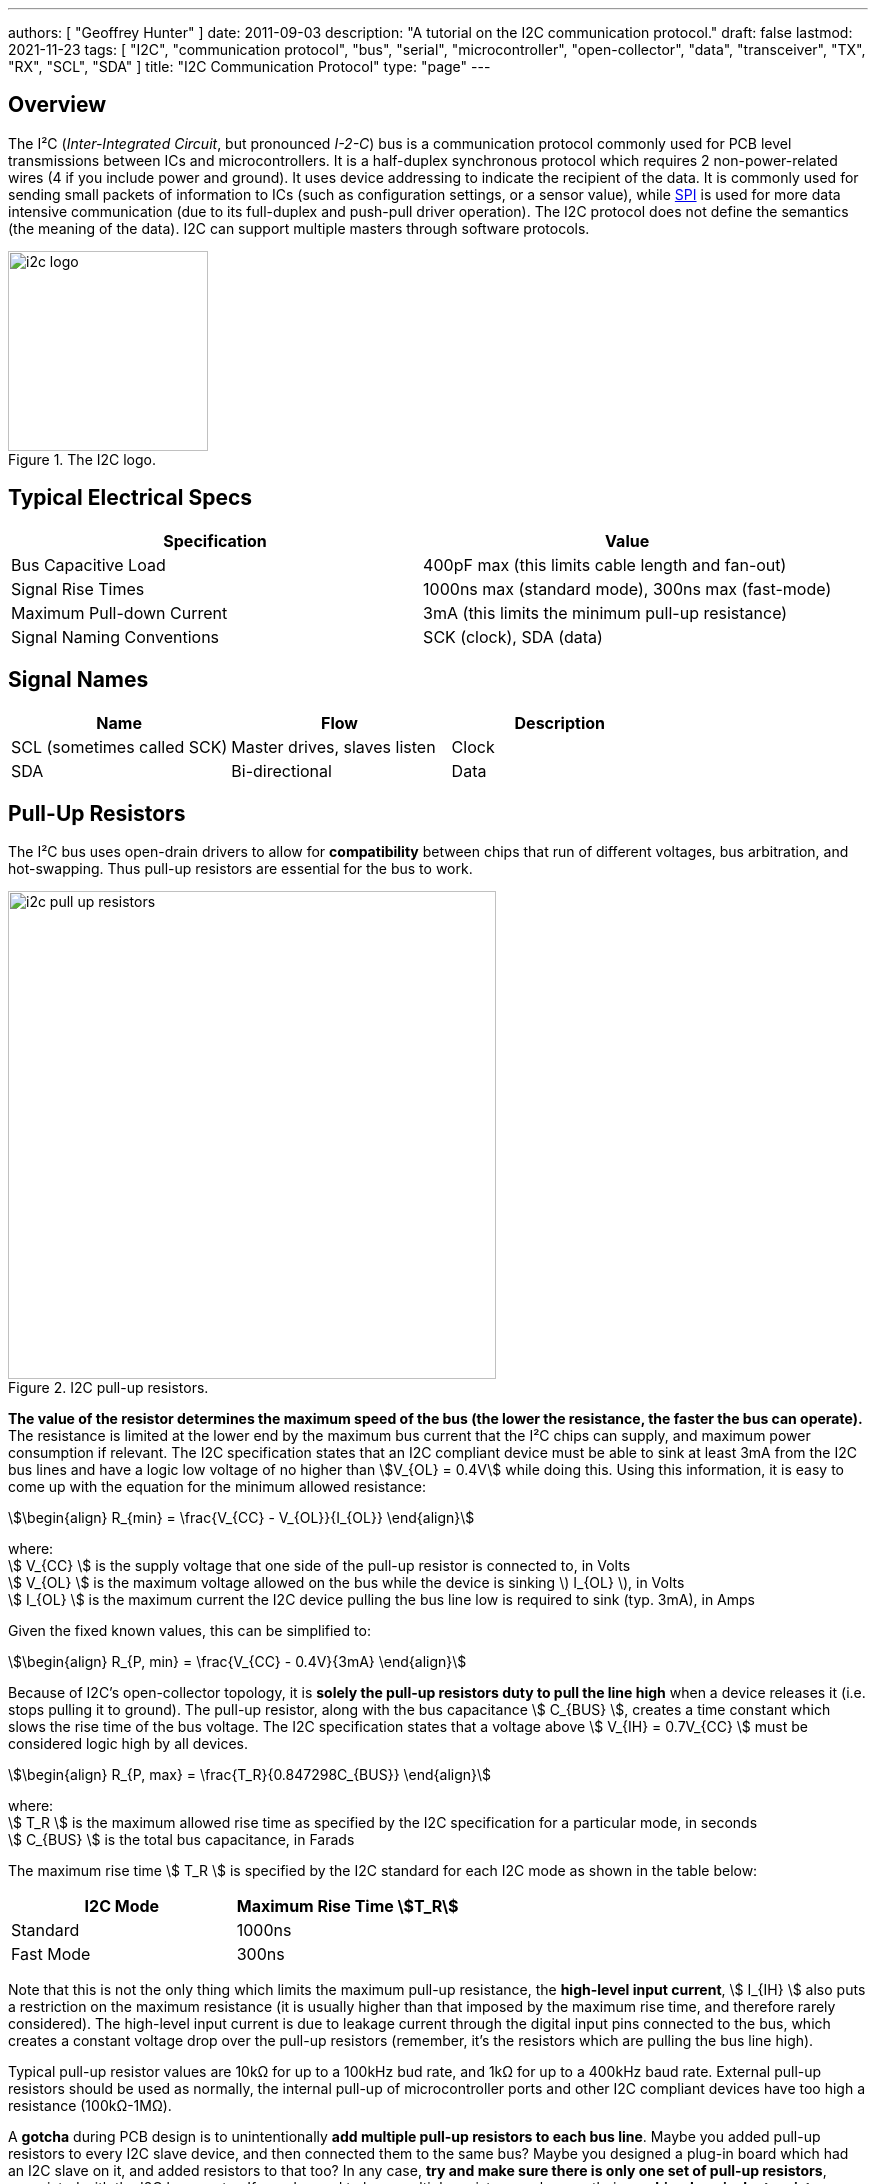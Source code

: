 ---
authors: [ "Geoffrey Hunter" ]
date: 2011-09-03
description: "A tutorial on the I2C communication protocol."
draft: false
lastmod: 2021-11-23
tags: [ "I2C", "communication protocol", "bus", "serial", "microcontroller", "open-collector", "data", "transceiver", "TX", "RX", "SCL", "SDA" ]
title: "I2C Communication Protocol"
type: "page"
---

## Overview

The I²C (_Inter-Integrated Circuit_, but pronounced _I-2-C_) bus is a communication protocol commonly used for PCB level transmissions between ICs and microcontrollers. It is a half-duplex synchronous protocol which requires 2 non-power-related wires (4 if you include power and ground). It uses device addressing to indicate the recipient of the data. It is commonly used for sending small packets of information to ICs (such as configuration settings, or a sensor value), while link:/electronics/communication-protocols/spi-communication-protocol/[SPI] is used for more data intensive communication (due to its full-duplex and push-pull driver operation). The I2C protocol does not define the semantics (the meaning of the data). I2C can support multiple masters through software protocols.

.The I2C logo.
image::i2c-logo.gif[width=200px]

## Typical Electrical Specs

|===
| Specification | Value

| Bus Capacitive Load
| 400pF max (this limits cable length and fan-out)

| Signal Rise Times
| 1000ns max (standard mode), 300ns max (fast-mode)

| Maximum Pull-down Current
| 3mA (this limits the minimum pull-up resistance)

| Signal Naming Conventions
| SCK (clock), SDA (data)
|===

== Signal Names

|===
| Name | Flow | Description

| SCL (sometimes called SCK)
| Master drives, slaves listen
| Clock

| SDA
| Bi-directional
| Data
|===

== Pull-Up Resistors

The I²C bus uses open-drain drivers to allow for **compatibility** between chips that run of different voltages, bus arbitration, and hot-swapping. Thus pull-up resistors are essential for the bus to work. 

.I2C pull-up resistors.
image::i2c-pull-up-resistors.png[width=488px]

**The value of the resistor determines the maximum speed of the bus (the lower the resistance, the faster the bus can operate).** The resistance is limited at the lower end by the maximum bus current that the I²C chips can supply, and maximum power consumption if relevant. The I2C specification states that an I2C compliant device must be able to sink at least 3mA from the I2C bus lines and have a logic low voltage of no higher than stem:[V_{OL} = 0.4V] while doing this. Using this information, it is easy to come up with the equation for the minimum allowed resistance:

[stem]
++++
\begin{align} R_{min} = \frac{V_{CC} - V_{OL}}{I_{OL}} \end{align}
++++

[.text-center]
where: +
stem:[ V_{CC} ] is the supply voltage that one side of the pull-up resistor is connected to, in Volts +
stem:[ V_{OL} ] is the maximum voltage allowed on the bus while the device is sinking \) I_{OL} \), in Volts +
stem:[ I_{OL} ] is the maximum current the I2C device pulling the bus line low is required to sink (typ. 3mA), in Amps +

Given the fixed known values, this can be simplified to:

[stem]
++++
\begin{align} R_{P, min} = \frac{V_{CC} - 0.4V}{3mA} \end{align}
++++

Because of I2C's open-collector topology, it is **solely the pull-up resistors duty to pull the line high** when a device releases it (i.e. stops pulling it to ground). The pull-up resistor, along with the bus capacitance stem:[ C_{BUS} ], creates a time constant which slows the rise time of the bus voltage. The I2C specification states that a voltage above stem:[ V_{IH} = 0.7V_{CC} ] must be considered logic high by all devices.

[stem]
++++
\begin{align} R_{P, max} = \frac{T_R}{0.847298C_{BUS}} \end{align}
++++

[.text-center]
where: +
stem:[ T_R ] is the maximum allowed rise time as specified by the I2C specification for a particular mode, in seconds +
stem:[ C_{BUS} ] is the total bus capacitance, in Farads

The maximum rise time stem:[ T_R ] is specified by the I2C standard for each I2C mode as shown in the table below:

|===
| I2C Mode | Maximum Rise Time stem:[T_R]

| Standard | 1000ns
| Fast Mode | 300ns
|===

Note that this is not the only thing which limits the maximum pull-up resistance, the **high-level input current**, stem:[ I_{IH} ] also puts a restriction on the maximum resistance (it is usually higher than that imposed by the maximum rise time, and therefore rarely considered). The high-level input current is due to leakage current through the digital input pins connected to the bus, which creates a constant voltage drop over the pull-up resistors (remember, it's the resistors which are pulling the bus line high).

Typical pull-up resistor values are 10kΩ for up to a 100kHz bud rate, and 1kΩ for up to a 400kHz baud rate. External pull-up resistors should be used as normally, the internal pull-up of microcontroller ports and other I2C compliant devices have too high a resistance (100kΩ-1MΩ).

A **gotcha** during PCB design is to unintentionally **add multiple pull-up resistors to each bus line**. Maybe you added pull-up resistors to every I2C slave device, and then connected them to the same bus? Maybe you designed a plug-in board which had an I2C slave on it, and added resistors to that too? In any case, **try and make sure there is only one set of pull-up resistors**, associated with the I2C bus master. If you do need to have multiple resistors, make sure their **combined equivalent resistance does not violate** the I2C specifications.

## Transmission Speeds

### Overview

The data on an I2C bus can be transmitted at different rates, depending on what modes both the transmitter and receiver support. The following table outline the modes and the maximum speeds at which data can be transmitted on them. 

NOTE: Because the data is clocked, there is almost no minimum speed (unless the device implements some sort of time-out feature).

|===
| I2C Mode              | Maximum Speed

| Standard              | 100kHz
| Fast-mode (Fm)        | 400kHz
| Fast-mode Plus (Fm+)  | 1MHz
| High-speed (Hs)       | 3.4MHz
|===

=== Standard

The standard communication rate (a.k.a. original speed) allows communication speeds of up to 100kHz. This is typically the maximum speed if a special speed mode is not mentioned.

=== Fast Mode (Fm)

Fast mode is a mode of operation for the I2C bus that allows devices to communicate at speeds of up to 400kHz. It is supported by a great number of I2C devices.

### Fast Mode Plus (Fm+)

Fast mode plus (Fm+) is an extension of I2C Fast mode which allows devices to communicate at speeds of up to 1MHz. It was introduced by Phillips Semiconductors (which is now NXP) in April 2006. It is occasionally used for I2C devices which require high data throughput.

### High-Speed (Hs)

The high-speed mode allows for communication rates of up to 3.4MHz, which makes it the fastest I2C mode available. It is an **officially supported** mode of operation, however, not many I2C devices support this mode of operation (the competing link:/electronics/communication-protocols/spi-communication-protocol[SPI communication protocol]) seems to be the preferred way of doing things at >1Mbps). One of the key differences between all other speed modes and high-speed mode is the **current sourcing** capabilities of the master device in Hs mode. This allows the **master to inject current onto the I2C lines to drive them high** faster than what pull-up resistors on their own would allow.

Also, the clock signal has a high to low ratio of 1:2, which is different the the ratio of 1:1 for all other modes.

## I²C Bus Protocols And Variants

There are variants on the I2C bus, defined and implemented by various manufactures. These include:

* SMBus - The System Management Bus. Only works with a single slave. Uses less current, but operates at a lower speed.
* PMBus - Extends the SMBus functionality
* IPMB - The Intelligent Platform Management Bus
* TWI - The Two-Wire Interface. A name used by some vendors (including ATMEL), to describe a I2C bus (exactly identical).
* ACCESS.bus
* DDC, E-DDC - (Enhanced) Display Data Channel, used by the HDMI protocol send data from the sink to the source about what resolutions and frame rates it supports. The HDMI specification says it must support standard rate I2C (100kbit/s), with optional support for fast mode (400kbit/s).

## I2C Applications

* Automotive (although the CAN/LIN bus is more popular in automotive environments due to the higher noise resistance)
* Consumer
* Industrial (ethernet is also popular for industrial control)
* Mobile
* Telecom/networking
* Radio/T.V.

.A typical application schematic for an I2C I/O expander.
image::typical-application-schematic-for-i2c-io-expander.png[width=411px]

## Addressing

All I2C slave devices must have an address. This address is used by the master to select which device to talk with. All addresses are 7 bits long (EDIT April 2016, this is no longer true, see the **10-bit Addressing section** on this page, and are left shifted by one and packed into the first byte which is sent across the I2C bus by the master (the final bit, bit 0, of the first byte, is used to signal whether a read or write operation is about to take place).

### Multiple ICs, Same Address?

Connecting two identical devices (e.g. lets say you have two temperature sensors) onto the same I2C bus, both with the same pre-programmed I2C address means that that the master cannot address them individually and functionality is severely reduced. To overcome this, many I2C slave ICs also come with a few address pins. These address pins are digital inputs and control what I2C address the slave will respond to. A device with two address pins allows the designer to connect up to four identical ICs to the same I2C bus by connecting the address pins to different combinations of Vcc and GND.

Newer pin-constrained I2C slave devices allow you to connect the address pins up to SCL and SDA to further increase the number of assignable addresses. With two address pins, and the possibility of connecting each up to either stem:[V_{CC}], GND, SCL or SDA, gives a total of 16 different I2C addresses.

.The logic table (truth table) of the I2C address pins on the TI INA226 IC. Notice how you can connect the address pins up to SCL or SDA as well as the standard VS and GND, to give a total of 16 possible I2C addresses.
image::i2c-slave-address-pins-logic-table-with-scl-sda-ability-ti-ina226.png[width=826px]

### Reserved I2C Addresses

The I2C specification reserves some addresses for special purposes. Because of these reserved addresses, only 112 addresses are available to I2C devices using the 7-bit address scheme. Do not set your device to use these addresses listed below.

|===
| Reserved Address | Description

| stem:[0000000 0] | General call.
| stem:[0000000 1] | Start byte.
| stem:[0000001 x] | CBUS addresses.
| stem:[0000010 x] | Reserved for different bus formats.
| stem:[0000011 x] | Reserved for future purposes.
| stem:[00001xx x] | High-speed master code.
| stem:[11110xx x] | 10-bit slave addressing.
| stem:[11111xx x] | Reserved for future purposes.
|===

=== General Call

stem:[0000000(0)] is the I2C address for a general call. It is used by the **master to address all the slaves on an I2C bus at once**. The second byte contains the command the master wishes to send all the slaves. These commands, as they are generic, are also specified as part of the I2C protocol.

=== Start Byte

stem:[000000(1)] is the I2C address for a **start byte**. The start byte was added to the I2C specification to allow microcontrollers without dedicated I2C peripherals to use the I2C bus without consuming too much power when having to poll the I2C lines at a high speed to detect the start of a transmission (a technique referred to as bit banging). Instead, the microcontroller only has to detect one of the seven 0's in the start byte at a slower polling speed, and then switch to a high rate for the rest of the transmission. The master transmits a start condition, the start byte, a **dummy acknowledge pulse**, a repeated start condition, and then the actual transmission.

### CBUS

stem:[0000001(x)] is the I2C address reserved for CBUS addresses. CBUS is a three-wire bus with a different transmission format to I2C, and is used in home automation products. This reserved address allows CBUS receivers to be connected to I2C buses. I2C devices should ignore any messages sent to this address.

CBUS addressing over I2C is very uncommon.

### 10-bit Addressing

Due to the rise in popularity of the I2C protocol and the limited amount of addresses available with the original 7-bit addressing scheme (leading to address clashes), a 10-bit addressing scheme was introduced. 10-bit addressing gives an additional 1024 unique addresses.

The 10-bit addressing scheme involves two address bytes (instead of just one). The first byte includes the bits `11110` (in bit positions `7:3`) which is a _reserved code_ to indicate that a 10-bit address follows. The actual 10-bit address is sent in bits `2:1` of the first address byte (the MSB) and bits `7:0` of the second address byte (LSB).

.The bit pattern of the two address bytes in the I2C 10-bit addressing scheme. Image from http://www.i2c-bus.org/.
image::i2c-10-bit-addressing-scheme-bit-pattern-of-address-bytes.gif[width=1000px]

Bit `0` of the first address byte is the read/not-write (RnW) bit. **Note that when using the 10-bit addressing scheme, this must be set to 0.** Thus, to perform a read operation, a _combined transfer_ must be used. In a _combined transfer_, the above two bytes are sent with the RnW bit set to `0`, then a repeated start, then the first address byte again, but with the RnW bit set to `1`. A read operation then may be performed as usual.

The 10-bit addressing scheme has been to designed so that it can work on a bus alongside the 7-bit addressing scheme.

## Transmission Distances And Buffer's

.An example from a NXP application note showing how their P82B96 I2C-bus buffering IC can utilise buffering and twisted pairs to increase the I2C communication distance.
image::i2c-buffer-ic-example.jpg[width=800px]

If you are following the I2C spec, the transmission distance is usually limited to a few metres due the max line capacitance rated at 400pF. Speaking from personal experience, when trying to get I2C to work through long cables, cross-talk is usually the problem which stops the communications from working. The cross-capacitance between the SCL and SDA lines results in the signals mixing together, and often your start condition won't work because the SDA line being pulled low will couple into the SCL and pull that low too, invalidating the transmission. Slowing down the transition speeds could help this (aka drive strength), but the rise /fall times is typically limited to a maximum of 300ns.

The picture below shows how cross-coupling can introduce noise onto the SDA and SCL lines when using long cables. This shows SCL (yellow) and SDA (blue) over an 8m ethernet cable.

.The cross-talk noise that occurs on long I2C transmission lines. This shows SCL (yellow) and SDA (blue) over a 20m ethernet cable.
image::i2c-noise-from-long-cable.jpg[width=387px]

### Using Twisted Pair Cabling And A Buffer IC

I have had very good results with using twisted-pair cabling along with the P82B96 buffer IC to extend the length of the I2C bus. With the SDA and SCL lines connected to wires in different pairs, and then either power or ground connected to the other wire in each pair, I have managed to transmit I2C at 50kHz through a 30m cable. Make sure power and ground are decoupled well at each end with 100nF ceramic capacitors. Using a data/clock line and either power or ground in a twisted pair couples them tightly together, and reduces the amount of emissions that couple onto other wires in the cable. Cat5e ethernet cable can be used (although you only use 2 of the 4 pairs if following the above example).

The picture below shows the difference grounding the other wire in a pair makes when transmitting I2C over twisted pair cables. The yellow trace is SCK (for reference), the white trace is SDA with the second wire floating, and the blue trace is SDA when the second wire is either grounded or connected to VCC. Notice a great reduction in cross-coupling on the blue trace.

.The difference grounding the other wire in a pair makes when transmitting I2C over twisted pair cables. The yellow trace is SCK (for reference), the white trace is SDA with the second wire floating, and the blue trace is SDA when the second wire is either grounded or connected to VCC. Notice a great reduction in cross-coupling on the blue trace. This was over a 20m ethernet cable.
image::i2c-long-cable-ground-no-ground.jpg[width=364px]

The I2C transmission distance can also be extended by using I2C buffer IC's. These chips buffer the inputs and provide high output drive signals useful for sending down long cables. Some also support RX/TX splitting (sending the RX and TX signals from the SDA down separate lines to increase transmission times), as well as differential line driving). Buffering the I2C lines introduces a 'lock-up' problem, in which if the bus is driven low, the receiver will keep it low even after the sender has released it. To stop this from happening, manufacturers cleverly introduced two 'logic-low' levels, which both conform to the logic-low of the I2C standard. Typically anything 0.5V is counted as a true 'low' (which is propagated through the buffer), while anything between 0.5V and 0.9V is a buffer-generated low which is not propagated.

The transmission distance could also be extended by using I2C controllers or bridges that convert the comm protocol into another (e.g. UART) before sending. But this is kinda cheating, isn't it?

If you follow by example, Nintendo's Wii hand controller is a good example of a device that uses I2C over a longer-than-designed-for distance. Their controller cables can be up to 2m in length with the extension.

## Rise-time Accelerators

Rise-time accelerators, such as those used on the link:http://www.nxp.com/documents/data_sheet/PCA9507.pdf[NXP PCA9507 2-wire Serial Bus Extender], can be used to extend the length of an I2C bus. They work by intelligently detecting when the bus voltage is rising (being pulled up by the pull-up resistors), and then injecting current to shorten the time it takes for the bus to reach a logic high voltage level. The current injector is then quickly turned off, allowing the I2C line to be pulled low again.

## Hot-Swapping

### Precharging

A clever I2C trick for hot-swapping capability is to pre-charge the bus lines, as used on the link:http://www.marutsu.co.jp/contents/shop/marutsu/datasheet/PCA9511.pdf[NXP PCA9511 Hot-swappable I2C Bus Buffer] (this also features rise-time accelerators). During insertion (assuming this chip is on a hot-swappable device which uses I2C), the bus lines are pre-charged to about 1V, which limits the worst-case capacitive disturbances on insertion due the I2C lines being a different voltage levels.

## Clock Stretching

A slave device can indicate that it is not ready to receive new data by holding the clock line (SCL) low. This tells the master to wait until the clock line is high before sending more data.

## Complimentary/Useful I2C Devices

* I/O Expanders - Used for trace reduction and routing simplification. Basically an IC with digital ports that can be turned on or off through I2C communication. Used to compliment processors with limited I/O, and drive port-hungry peripherals such as keypads (you can also get dedicated I2C keypad controllers)
* I2C Multiplexers/Switches - Performs voltage translation/isolation and multiplexing of I2C traces. Useful when dealing with mixed-voltage I2C systems and for resolving address conflicts 
* USB-to-I2c Bridges - These provide a interface between your computer and an external I2C communication line. Certain FTDI chips/cables with an in-built MPSSE (multi-purpose synchronous serial engine) support USB-to-I2C communication. See this application note here (link:http://www.ftdichip.com/Support/Documents/AppNotes/AN_190_C232HM_MPSSE_Cable_in_USB_to_I2C_Interface.pdf[Application Note AN-190: C232HM MPSSE Cable in USB to I2C/SMBus interface]).  
  
.The C232HM-DDHSL-0 FTDI USB-to-MPSSE cable. Creates a bridge between your computer and a number of serial comm protocols such as SPI, I2C and UART.
image::c232hm-ddhsl-0-ftdi-usb-to-mpsse-cable.jpg[width=265px]

## Typical I2C Operation

I2C is typically used to configure and talk to digital sensor IC's in an embedded environment. IC's such as accelerometers, capacitive sensors, digital thermometers usually have an I2c protocol for configuration and/or data transfer.

.A typical I2C waveform. The top waveform is the clock (SCK), and the bottom waveform is the data (SDA). This shows a master trying to communicate with the slave, but the slave does not acknowledge (the ninth bit is high).
image::typical-i2c-waveform.jpg[width=483px]

Typically, the IC has a 7-bit address which if right-shifted with the read/write bit being the LSB. If the IC detects its address, it issues an acknowledge. The second word (which may or may not be a byte, this depends on the size of the registers on the chip, typically 1 or 2bytes) sent by the master over I2C writes to an address pointer, this determines what register is going to be read to/written from. This is always a write operation.

At this point, if the master is performing a write, the master's third word will write to the register pointed to by the address pointer (which was sent as the second word). The address pointer is automatically incremented by one a this point, allowing the master to write consecutive registers all at once without having to do separate I2C transmissions.

.i2c-waveform-example-saleae-logic-analyser
image::i2c-waveform-example-saleae-logic-analyser.png[width=800px]

But if instead the master is performing a read, a repeated start is normally issued after writing to the address pointer. Then the master issues a read command (the IC's 7-bit address and the read/write bit set correctly). The master then provides clock pulses while the slave 'reads' out register contents beginning at the register set in the address pointer in the previous write cycle. Just as with a write, the address pointer is incremented automatically, allowing multiple registers to be read at once.

The following image shows an I2C slave that is not responding. Notice the absence of an "ACK" on the SDA line on the 9th clock pulse. The slave should of pulled this low.

.An I2C slave that doesn't respond, no ACK on the 9th clock pulse.
image::i2c-waveform-with-nak-saleae-logic-analyser.png[width=800px]

## Prototyping

I try to use SPI or UART over I2C (if the option exists, and there are no other clear advantages/dis-advantages of choosing one over another) when prototyping because they tend to be easier protocols to debug. I2C is difficult because the data line is shared between master and slave (making it harder to work out what is sending what), and the transmission lines are pulled-up (hence it's hard/impossible to differentiate between a device driving the line or it being tri-stated).

## Microcontroller/SBC Support

**I2C is a very popular protocol and is supported by most microcontrollers**. Some examples of microcontroller I2C support include the TI MSP430 Enhanced Universal Serial Communication Interface (eUSCI),link:/programming/microcontrollers/psoc/components#i2c[ PSoC 3, 4, and 5LP I2C drag'n'drop modules] (both integrated and hardware fabric versions), and the Atmel Atmega TWI peripheral.

Many SBC (single board computers) also have I2C support. The popular RaspberryPi SBC has one I2C peripheral which is brought out to the header on the PCB<<bib-pinout-rpi>>.

### I2C Programmable Analog And Digital Noise Filters

Some microcontrollers provide programmable analog and/or digital noise filters for their I2C peripherals.

An example of a microcontroller that provides both analog and digital filters is the STM32F0 range by STmicroelectronics.

### SCL Spike Filters

The I2C specification requires that I2C devices ignore any high signal on the SCL wire that lasts less than 50ns. This specification is not universally implemented, typically because in most cases it does not effect operation. However, the link:i3c-communication-protocol[I3C communication protocol] uses this feature for some of it's _high data rate_ (HDR) modes which allow I2C slaves with spike filters to co-exist on the bus while the HDR transmission takes places between two I3C devices.

## Alternatives To I2C

A popular alternative to I2C which is also used for intra-board communication is the link:spi-communication-protocol[SPI bus]. link:i3c-communication-protocol[I3C] is less widely used but "improvement" on I2C in terms of baud rate, features and power usage.

[bibliography]
== References

* [[[bib-pinout-rpi, 1]]] Philip Howard. _I2C - Inter Integrated Circuit_. pinout.xyz. Retrieved 20211-11-23, from https://pinout.xyz/pinout/i2c.
